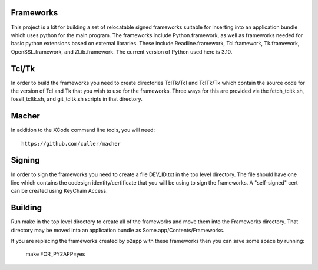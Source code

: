 Frameworks
==========

This project is a kit for building a set of relocatable signed frameworks
suitable for inserting into an application bundle which uses python for
the main program.  The frameworks include Python.framework, as well as
frameworks needed for basic python extensions based on external libraries.
These include Readline.framework, Tcl.framework, Tk.framework, OpenSSL.framework,
and ZLib.framework.  The current version of Python used here is 3.10.

Tcl/Tk
======

In order to build the frameworks you need to create directories
TclTk/Tcl and TclTk/Tk which contain the source code for the version
of Tcl and Tk that you wish to use for the frameworks.  Three ways for
this are provided via the fetch_tcltk.sh, fossil_tcltk.sh, and
git_tcltk.sh scripts in that directory.

Macher
======

In addition to the XCode command line tools, you will need::

  https://github.com/culler/macher

Signing
=======

In order to sign the frameworks you need to create a file DEV_ID.txt
in the top level directory.  The file should have one line which
contains the codesign identity/certificate that you will be using to
sign the frameworks.  A "self-signed" cert can be created using
KeyChain Access.

Building
========

Run make in the top level directory to create all of the frameworks
and move them into the Frameworks directory.  That directory may be
moved into an application bundle as Some.app/Contents/Frameworks.

If you are replacing the frameworks created by p2app with these
frameworks then you can save some space by running:
   make FOR_PY2APP=yes
